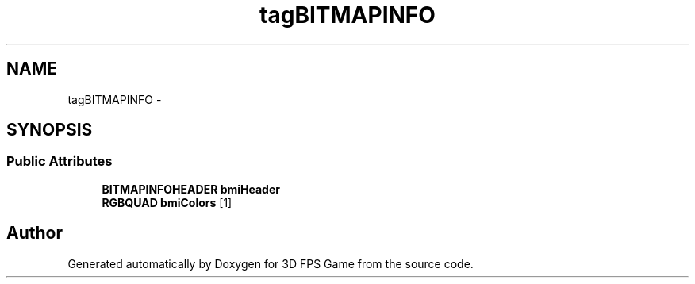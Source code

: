 .TH "tagBITMAPINFO" 3 "Sat Jul 2 2016" "Version 1.00" "3D FPS Game" \" -*- nroff -*-
.ad l
.nh
.SH NAME
tagBITMAPINFO \- 
.SH SYNOPSIS
.br
.PP
.SS "Public Attributes"

.in +1c
.ti -1c
.RI "\fBBITMAPINFOHEADER\fP \fBbmiHeader\fP"
.br
.ti -1c
.RI "\fBRGBQUAD\fP \fBbmiColors\fP [1]"
.br
.in -1c

.SH "Author"
.PP 
Generated automatically by Doxygen for 3D FPS Game from the source code\&.
